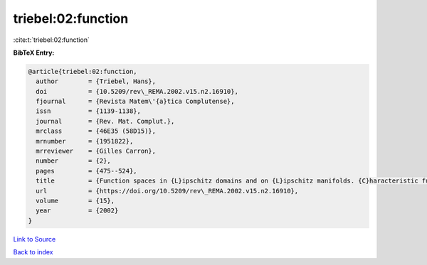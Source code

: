 triebel:02:function
===================

:cite:t:`triebel:02:function`

**BibTeX Entry:**

.. code-block:: bibtex

   @article{triebel:02:function,
     author        = {Triebel, Hans},
     doi           = {10.5209/rev\_REMA.2002.v15.n2.16910},
     fjournal      = {Revista Matem\'{a}tica Complutense},
     issn          = {1139-1138},
     journal       = {Rev. Mat. Complut.},
     mrclass       = {46E35 (58D15)},
     mrnumber      = {1951822},
     mrreviewer    = {Gilles Carron},
     number        = {2},
     pages         = {475--524},
     title         = {Function spaces in {L}ipschitz domains and on {L}ipschitz manifolds. {C}haracteristic functions as pointwise multipliers},
     url           = {https://doi.org/10.5209/rev\_REMA.2002.v15.n2.16910},
     volume        = {15},
     year          = {2002}
   }

`Link to Source <https://doi.org/10.5209/rev\_REMA.2002.v15.n2.16910},>`_


`Back to index <../By-Cite-Keys.html>`_
